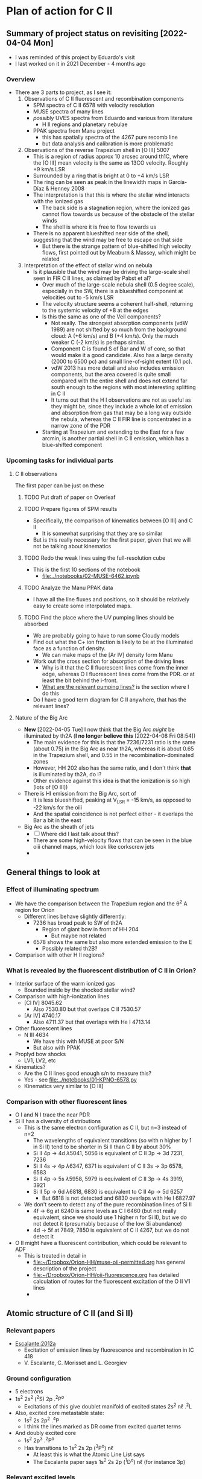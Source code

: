 * Plan of action for C II

** Summary of project status on revisiting [2022-04-04 Mon]
+ I was reminded of this project by Eduardo's visit
+ I last worked on it in 2021 December - 4 months ago
*** Overview
+ There are 3 parts to project, as I see it:
  1. Observations of C II fluorescent and recombination components
     - SPM spectra of C II 6578 with velocity resolution
     - MUSE spectra of many lines
     - /possibly/ UVES spectra from Eduardo and various from literature
       - H II regions and planetary nebulae
     - PPAK spectra from Manu project
       - this has spatially spectra of the 4267 pure recomb line
       - but data analysis and calibration is more problematic
  2. Observations of the reverse Trapezium shell in [O III] 5007
     - This is a region of radius approx 10 arcsec around th1C, where the [O III] mean velocity is the same as 13CO velocity. Roughly +9 km/s LSR
     - Surrounded by a ring that is bright at 0 to +4 km/s LSR
     - The ring can be seen as peak in the linewidth maps in García-Díaz & Henney 2008
     - The interpretation is that this is where the stellar wind interacts with the ionized gas
       - The back side is a stagnation region, where the ionized gas cannot flow towards us because of the obstacle of the stellar winds
       - The shell is where it is free to flow towards us
     - There is no apparent blueshifted near side of the shell, suggesting that the wind may be free to escape on that side
       - But there is the strange pattern of blue-shifted high velocity flows, first pointed out by Meaburn & Massey, which might be related
  3. Interpretation of the effect of stellar wind on nebula
     - Is it plausible that the wind may be driving the large-scale shell seen in FIR C II lines, as claimed by Pabst et al?
       - Over much of the large-scale nebula shell (0.5 degree scale), especially in the SW, there is a blueshifted component at velocities out to -5 km/s LSR
       - The velocity structure seems a coherent half-shell, returning to the systemic velocity of +8 at the edges
       - Is this the same as one of the Veil components?
         - Not really. The strongest absorption components (vdW 1989) are not shifted by so much from the background cloud: A (+6 km/s) and B (+4 km/s).  Only the much weaker C (-2 km/s) is perhaps similar.
         - Component C is found S of Bar and W of core, so that would make it a good candidate. Also has a large density (2000 to 6500 pc) and small line-of-sight extent (0.1 pc).
         - vdW 2013 has more detail and also includes emission components, but the area covered is quite small compared with the entire shell and does not extend far south enough to the regions with most interesting splitting in C II
         - It turns out that the H I observations are not as useful as they might be, since they include a whole lot of emission and absorption from gas that may be a long way outside the nebula, whereas the C II FIR line is concentrated in a narrow zone of the PDR
       - Starting at Trapezium and extending to the East for a few arcmin, is another partial shell in C II emission, which has a blue-shifted component 



*** Upcoming tasks for individual parts

**** C II observations
The first paper can be just on these

***** TODO Put draft of paper on Overleaf
***** TODO Prepare figures of SPM results
+ Specifically, the comparison of kinematics between [O III] and C II
  + It is somewhat surprising that they are so similar
+ But is this really necessary for the first paper, given that we will not be talking about kinematics

***** TODO Redo the weak lines using the full-resolution cube
+ This is the first 10 sections of the notebook
  + [[file:../notebooks/02-MUSE-6462.ipynb]]

***** TODO Analyze the Manu PPAK data
- I have all the line fluxes and positions, so it should be relatively easy to create some interpolated maps.




***** TODO Find the place where the UV pumping lines should be absorbed
- We are probably going to have to run some Cloudy models
- Find out what the C+ ion fraction is likely to be at the illuminated face as a function of density.
  - We can make maps of the [Ar IV] density form Manu
- Work out the cross section for absorption of the driving lines
  - Why is it that the C II fluorescent lines come from the inner edge, whereas O I fluorescent lines come from the PDR. or at least the bit behind the i-front.
  - [[id:754B51D0-E57F-4870-A1FA-031B8529F62A][What are the relevant pumping lines?]] is the section where I do this
- Do I have a good term diagram for C II anywhere, that has the relevant lines?

**** Nature of the Big Arc
+ *New* [2022-04-05 Tue] I now think that the Big Arc /might/ be illuminated by th2A (*I no longer believe this* [2022-04-08 Fri 08:54])
  + The main evidence for this is that the 7236/7231 ratio is the same (about 0.75) in the Big Arc as near th2A, whereas it is about 0.65 in the Trapezium shell, and 0.55 in the recombination-dominated zones
  + However, HH 202 also has the same ratio, and I don't think *that* is illuminated by th2A, do I?
  + Other evidence against this idea is that the ionization is so high (lots of [O III])
+ There is HI emission from the Big Arc, sort of
  + It is less blueshifted, peaking at V_LSR = -15 km/s, as opposed to -22 km/s for the oiii
  + And the spatial coincidence is not perfect either - it overlaps the Bar a bit in the east
+ Big Arc as the sheath of jets
  + [ ] Where did I last talk about this?
  + There are some high-velocity flows that can be seen in the blue oiii channel maps, which look like corkscrew jets
  + 
** General things to look at
*** Effect of illuminating spectrum
+ We have the comparison between the Trapezium region and the \theta^2 A region for Orion
  + Different lines behave slightly differently:
    + 7236 has broad peak to SW of th2A
      + Region of giant bow in front of HH 204
        + But maybe not related
    + 6578 shows the same but also more extended emission to the E
      + Possibly related th2B?
+ Comparison with other H II regions?
*** What is revealed by the fluorescent distribution of C II in Orion?
+ Interior surface of the warm ionized gas
  + Bounded inside by the shocked stellar wind?
+ Comparison with high-ionization lines
  + [Cl IV] 8045.62
    + Also 7530.80 but that overlaps C II 7530.57
  + [Ar IV] 4740.17
    + Also 4711.37 but that overlaps with He I 4713.14
+ Other fluorescent lines
  + N III 4634
    + We have this with MUSE at poor S/N
    + But also with PPAK
+ Proplyd bow shocks
  + LV1, LV2, etc
+ Kinematics?
  + Are the C II lines good enough s/n to measure this?
  + Yes - see [[file:../notebooks/01-KPNO-6578.py]]
  + Kinematics very similar to [O III]
*** Comparison with other fluorescent lines
+ O I and N I trace the near PDR
+ Si II has a diversity of distributions
  + This is the same electron configuration as C II, but n=3 instead of n=2
    + The wavelengths of equivalent transitions (so with n higher by 1 in Si II) tend to be shorter in Si II than C II by about 30%
    + Si II 4p \to 4d \lambda5041, 5056 is equivalent of C II 3p \to 3d 7231, 7236
    + Si II 4s \to 4p \lambda6347, 6371 is equivalent of C II 3s \to 3p 6578, 6583
    + Si II 4p \to 5s \lambda5958, 5979 is equivalent of C II 3p \to 4s 3919, 3921
    + Si II 5p \to 6d \lambda6818, 6830 is equivalent to C II 4p \to 5d 6257
      + But 6818 is not detected and 6830 overlaps with He I 6827.97
  + We don't seem to detect any of the pure recombination lines of Si II
    + 4f \to 6g at 6240 is same levels as C I 6460 (but not really equivalent, since we should use 1 higher n for Si II), but we do not detect it (presumably because of the low Si abundance)
    + 4d \to 5f at 7849, 7850 is equivalent of C II 4267, but we do not detect it
+ O II might have a fluorescent contribution, which could be relevant to ADF
  + This is treated in detail in
    + [[file:../../Orion-HH/muse-oii-permitted.org][file:~/Dropbox/Orion-HH/muse-oii-permitted.org]] has general description of the project
    + [[file:../../Orion-HH/oii-fluorescence.org][file:~/Dropbox/Orion-HH/oii-fluorescence.org]] has detailed calculation of routes for the fluorescent excitation of the O II V1 lines
    + 

** Atomic structure of C II (and Si II) 

*** Relevant papers
+ [[https://ui.adsabs.harvard.edu/abs/2012MNRAS.426.2318E/abstract][Escalante:2012a]]
  + Excitation of emission lines by fluorescence and recombination in IC 418
  + V. Escalante, C. Morisset and L. Georgiev


*** Ground configuration
+ 5 electrons
+ 1s^2 2s^2 (^{2}S) 2p .^{2}P^o
  + Excitations of this give doublet manifold of excited states 2s^2 n\ell .^{2}L
+ Also, excited core metastable state:
  + 1s^2 2s 2p^2 .^{4}P
  + I think the lines marked as DR come from excited quartet terms
+ And doubly excited core
  + 1s^2 2p^3 .^{2}P^o
  + Has transitions to 1s^2 2s 2p (^{3}P^o) n\ell
    + At least this is what the Atomic Line List says
    + The Escalante paper says 1s^2 2s 2p (^{1}D^o) n\ell (for instance 3p)


*** Relevant excited levels
+ lower \to upper
+ 7231, 7236
  + 3p .^{2}P^o \to 3d .^{2}D
+ 6578, 6583
  + 3s .^{2}S \to 3p .^{2}P^o
+ 6257, 6260
  + 4p .^{2}P^o \to 5d .^{2}D
+ 6460 (recomb)
  + 4f .^{2}F^o \to 6g .^{2}G (L = 4)
+ 4267 (recomb, mainly)
  + 3d .^{2}D \to 4f .^{2}F^o (L = 3)
*** What are the relevant pumping lines?
:PROPERTIES:
:ID:       754B51D0-E57F-4870-A1FA-031B8529F62A
:END:
+ 7231, 7236 can have their upper level (2d) directly pumped from the ground
  + 2p .^{2}P^o \to 3d .^{2}D : 687 \AA
    #+begin_example
          : -LAB-WAVL-ANG-VAC-|-SPC--|TT|--------CONFIGURATION--------|-TERM--|-J_i-J_k-|--A_ki---|-TPF-|--LVL-EN--CM-1---|-REF---|
          :     687.0526        C II  E1         2s2.2p-2s2.3d         2Po-2D  1/2 - 3/2 2.400e+09    24  0.00 - 145549.27 ASD	  
          :     687.3453        C II  E1         2s2.2p-2s2.3d         2Po-2D  3/2 - 5/2 2.880e+09    24 63.42 - 145550.70 ASD
          :     687.3521        C II  E1         2s2.2p-2s2.3d         2Po-2D  3/2 - 3/2 4.810e+08    24 63.42 - 145549.27 ASD
    #+end_example
+ 6578 (3p) should mainly be populated by the same route
  + Cannot be directly from ground (2p), so routes could be
    + 2p -UV*687-> 3d -7231-> 3p -6578-> 3s
    + 2p -UV*636-> 4s -3920-> 3p -6578-> 3s
    + Or 4d, 5s, 5d, etc
  + [X] But also via 4s - need to find details for that line
    + There is a doublet 3919,21
    + Perhaps it is seen in the PPAK data
    + In principle, the 6578 line should be the sum of 7231 plus all the other ways of getting to 3p, of which 3920 is probably the most important, but there may also be 4d to 3p, and then 5s, 5d, etc
+ 4267 has a small fluorescent contribution too
  + upper level is 4f, which we can reach from 5d, which can be reached directly from ground 2p
  + 2p -UV*-> 5d -1.04 micron-> 4f -4267-> 3d -7231-> 3p -6578-> 3s for instance
  + So this route will also be a minor contribution to the 7231 and 6578 lines too
  + I am assuming that 4d is below 4f - need to check that
+ 6460 will have almost no fluorescent contribution since its upper level is 6g
  + Can be reached from 7f, which can be reached from 8d, which can be pumped directly from ground
  + And the cross section for 2p-8d will be much less than for 2p-5d
  + Not to mention that the branching ratios for 8d-7f-6g will also be small
*** Recombination contribution to spectrum
**** Estimate of 4267+ / 6578+ from recombination
***** Estimate based on Escalante:2012a
This is the table of their calculations for IC 418, which should be typical conditions for PNe and H II regions
| Lower-Upper      |    \lambda(À) | I_rec/I_calc | I_calc |  I_obs |  I_rec |
|------------------+--------+------------+-------+-------+-------|
| 3d2D5/2-4f2F9,   | 4267.3 |      0.989 | 59.20 | 57.12 | 58.55 |
| 3s251/2-3p2Pg3/2 | 6578.1 |      0.654 | 42.90 | 53.74 | 28.06 |
| 3s2S1/2-3p 2P°n  | 6582.9 |      0.527 | 26.60 |       | 14.02 |
| 3p-P9/2-3d-D3/2  | 7231.3 |      0.632 | 26.60 | 16.92 | 16.81 |
| 3p2P92-3d2D5/2   | 7236.4 |      0.836 | 43.30 | 46.73 | 36.20 |
| 3p2P%2-3dD3/2    | 7237.2 |      0.632 |  5.30 |  4.89 |  3.35 |
#+TBLFM: $6=$3 $4;f2

+ The last column is the predicted intensity from recombination alone
+ Unfortunately, I don't know if their value for 4267.3 includes the 4267.0 component or not
+ Anyway, they get 4267.3/6578.1 = 58.55/28.06 = 2.1
  + If they included 4267.0 as well, it would be slightly higher
  + But including 6582.9 (unobservable!) would make it lower again
***** Estimate based on Davey:2000a
Effective recombination coefficients (units 1e-14 cm^3/s) for different T (units of 1000 K)
| Transition      | A[nm] | Case |     3.5 |     5.0 |     7.5 |    10.0 |    12.5 |    15.0 |    20.0 |
|-----------------+-------+------+---------+---------+---------+---------+---------+---------+---------|
| 4f(2F°)-3d(?De) | 426.7 | A    | 8.06e+1 | 5.65e+1 | 3.72e+1 | 2.73e+1 | 2.14e+1 | 1.79e+1 | 1.51e+1 |
| -               | -     | B    | 8.12e+1 | 5.70e+1 | 3.75e+1 | 2.76e+1 | 2.17e+1 | 1.81e+1 | 1.53e+1 |
| 3p(2Po)-3s(?Se) | 658.0 | A    | 9.39e+0 | 7.82e+0 | 6.57e+0 | 6.20e+0 | 6.28e+0 | 6.56e+0 | 7.21e+0 |
| -               | -     | B    | 7.19e+1 | 5.50e+1 | 4.04e+1 | 3.29e+1 | 2.88e+1 | 2.67e+1 | 2.67e+1 |
| 3d(2De)-3p(2po) | 723.5 | A    | 2.02e+0 | 1.48e+0 | 1.03e+0 | 7.91e-1 | 6.57e-1 | 5.86e-1 | 5.66e-1 |
| -               | -     | B    | 1.42e+2 | 1.04e+2 | 7.25e+1 | 5.59e+1 | 4.65e+1 | 4.15e+1 | 4.00e+1 |

+ Case A and Case B - which should we use?
+ Intensity ratio is ratio of \alpha / \lambda
  + Calculation for Case B at 1e4 K
    + I(426.7) / I(658.0) = (2.76e+1 / 426.7) / (3.29e+1 / 658.0) = 1.2936
  + Calculation for Case A at 1e4 K
    + I(426.7) / I(658.0) = (2.73e+1 / 426.7) / (6.20e+0 / 658.0) = 6.79
+ [2022-04-13 Wed 14:03] But again, how do we account for the different lines of the multiplet?
  + For 426.7, they are blended together in the observations I am guessing
  + Whereas for 658.0 they would be resolvable were it not for the [N II] line, which masks the 6582.9 component 
** Datasets to use
*** TODO KPNO Orion
+ This has C II 6578
+ [[file:../../../Work/BobKPNO/2004/README]]
 
*** MUSE Orion
+ Pure recomb
  + 6462
+ Added fluorescence
  + 7231 should be uncontaminated
  + 7236 may be contaminated by [Ar IV] 7237.4, but that should be only 2 to 3% of 4740
  + 6578 needs to have the [N II] subtracted
*** PPAK Orion
+ Has very good map of 4267
+ Also 5342 and 6462
*** SPM MES Orion
+ Also has C II 6578 over a wider field than KPNO
  + And possibly deeper
  + But less systematic coverage
* Creating the continuum-subtracted cubes
+ Most analysis is done in notebooks, but we might as well do this here
+ Copy the code over from muse-oii-permitted.org and the wav ranges from the NGC 346 project
** wavsec1 - 5190 to 6260
#+begin_src python :tangle ../scripts//subtract-continuum-wavsec1.py :eval no
  import sys
  import numpy as np
  from astropy.io import fits
  from astropy.wcs import WCS
  from numpy.polynomial import Chebyshev as T
  import itertools

  try:
      DATADIR = sys.argv[1]
      SUFFIX = sys.argv[2]
      OUTDIR = sys.argv[3]
  except IndexError:
      sys.exit(f"Usage: {sys.argv[0]} DATADIR SUFFIX OUTDIR")

  infile = f"muse-hr-data-wavsec1{SUFFIX}.fits"
  hdu = fits.open(f"{DATADIR}/{infile}")["DATA"]
  w = WCS(hdu)
  nwav, ny, nx = hdu.data.shape
  wavpix = np.arange(nwav)

  # Two pairs of adjacent sections for the true continuum

  # Wavelength sections of clean continuum (lots of small sections)
  clean_sections = [
      [4610.0, 4616.0], [4624.0, 4627.0], # between C II, N II, O II
      [4690.0, 4697.0], [4720.0, 4730.0], # between He I and Ar IV
      [4746.0, 4750.0], [4760.0, 4765.0], # between Fe III lines
      [4782.0, 4786.0], [4820.0, 4830.0], # next to Hb
      [4910.0, 4916.0], [5060.0, 5080.0], # to the red
      [5090.0, 5100.0], [5170.0, 5185.0], # to the red
  ]

  cont_slices = []
  for wavs in clean_sections:
      wavs = 1e-10*np.array(wavs)
      _, _, wpix = w.world_to_pixel_values([0, 0], [0, 0], wavs)
      cont_slices.append(slice(*wpix.astype(int)))


  # Use median over each section to avoid weak lines
  cont_maps = np.array([np.median(hdu.data[_, :, :], axis=0) for _ in cont_slices])
  cont_wavpix = np.array([np.median(wavpix[_], axis=0) for _ in cont_slices])
  # Inefficient but simple algorithm - loop over spaxels
  bgdata = np.empty_like(hdu.data)
  for j, i in itertools.product(range(ny), range(nx)):
      # Fit polynomial to BG
      try:
          p = T.fit(cont_wavpix, cont_maps[:, j, i], deg=2)
          # and fill in the BG spectrum of this spaxel
          bgdata[:, j, i] = p(wavpix)
      except:
          bgdata[:, j, i] = np.nan



  for suffix, cube in [
          ["cont", bgdata],
          ["cont-sub", hdu.data - bgdata],
          # ["cont-div", hdu.data/bgdata],
  ]:
      outfile = infile.replace(".fits", f"-{suffix}.fits")
      fits.PrimaryHDU(header=hdu.header, data=cube).writeto(
          f"{OUTDIR}/{outfile}", overwrite=True)
      print(f"Written {outfile}")
#+end_src
* Making some extra figures
+ Most will come from the notebooks.  But there are some that are easier to generate here. In particular if they are based on ones from other projects
+ General figures go in [[file:../figs/]]
+ Figures that will actually be used in the paper go in [[file:../paper/figs]]
** RBG [O I] / [O II] / [O III] image
+ Do the same as I did for Fig 2b of the Raman paper
  + but without the region boxes.
  + Also, adjust the size a bit to match the C II figure
  + and write as a PDF file.

#+name: rgb-limits-oi-oii-oiii
| linesum-O_I-6300-bin001.fits   |   8000 |   150000 |
| linesum-O_II-7318-bin001.fits  |  20000 |  1000000 |
| linesum-O_III-5007-bin001.fits | 200000 | 23000000 |

#+name: star-coords
| tet01 Ori A |  83.8159384 |  -5.3873146 |  50 |
| tet01 Ori B | 83.81713333 | -5.38524722 |  30 |
| tet01 Ori C | 83.81859898 | -5.38968015 | 100 |
| tet01 Ori D | 83.82163535 | -5.38765726 |  50 |
| tet02 Ori A | 83.84542605 | -5.41606033 | 100 |
| tet02 Ori B | 83.86000176 | -5.41688682 |  70 |

#+name: rgb-lupton-clean
#+header: :var TAB=rgb-limits-oi-oii-oiii SUFFIX="oi-oii-oiii" DATADIR="../../dib-scatter-hii/data/orion-muse"
#+header: :var STRETCH=0.3 Q=4 STARS=star-coords HDU="SCALED"
#+begin_src python :results file :return figfile
  import numpy as np
  import matplotlib.pyplot as plt
  from astropy.visualization import make_lupton_rgb
  from astropy.io import fits
  from astropy.wcs import WCS
  import regions as rg
  import seaborn as sns
  sns.set_context("talk")

  # Unpack the channel info from the table
  [rf, r1, r2], [gf, g1, g2], [bf, b1, b2] = TAB

  def load_and_scale_image(fn, v1, v2, ihdu=HDU):
      data = fits.open(f"{DATADIR}/{fn}")[ihdu].data
      return (data - v1) / (v2 - v1)


  w = WCS(fits.open(f"{DATADIR}/{rf}")[HDU].header)

  image_r = load_and_scale_image(rf, r1, r2)
  image_g = load_and_scale_image(gf, g1, g2)
  image_b = load_and_scale_image(bf, b1, b2)
  image = make_lupton_rgb(image_r, image_g, image_b, stretch=STRETCH, Q=Q)

  figfile = f"../figs/rgb-lupton-clean-{SUFFIX}.pdf"
  fig, ax = plt.subplots(
      figsize=(11, 9),
      subplot_kw=dict(projection=w),
  )
  ax.imshow(image)
  for _, ra, dec, size in STARS:
      ax.scatter(ra, dec, transform=ax.get_transform("icrs"), s=0.6*size, ec="yellow", fc="none")
  ax.set(xlabel="RA (J2000)", ylabel="Dec (J2000)")

  fig.tight_layout(rect=[0.08, 0.07, 1.0, 1.0])
  fig.savefig(figfile)
#+end_src

#+RESULTS: rgb-lupton-clean
[[file:../figs/rgb-lupton-clean-oi-oii-oiii.pdf]]

#+name: cii-723x-ratio
#+header: :var STARS=star-coords
#+begin_src python :results file :return figfile
  import numpy as np
  import matplotlib.pyplot as plt
  from astropy.visualization import make_lupton_rgb
  from astropy.io import fits
  from astropy.wcs import WCS
  import regions as rg
  import seaborn as sns
  sns.set_context("talk")

  hdu_ratio = fits.open("../data/orig-muse/ratio-723X-6563-multibin.fits")[0]
  w = WCS(hdu_ratio.header)

  figfile = f"../figs/ratio-cii723x-ha-multibin.pdf"

  fig, ax = plt.subplots(
      figsize=(11, 9),
      subplot_kw=dict(projection=w),
  )
  im = ax.imshow(
      hdu_ratio.data,
      vmin=0.0, vmax=0.004,
      cmap="gray",
  )
  for _, ra, dec, size in STARS:
      ax.scatter(ra, dec, transform=ax.get_transform("icrs"), s=0.6*size, ec="black", fc="yellow")

  ax.set(xlabel="RA (J2000)", ylabel="Dec (J2000)")
  ax.set_title(
      "(C II λλ7231 + 7236) / Hα λ6563", 
      pad=12,
      y=0.0,
      fontweight="bold",
      color="w",
  )
  fig.tight_layout(rect=[0.08, 0.07, 1.0, 1.0])
  fig.savefig(figfile)
#+end_src

#+RESULTS: cii-723x-ratio
[[file:../figs/ratio-cii723x-ha-multibin.pdf]]


* Previous notes from other projects
These are just copied verbatim here.

Also, general notes on permitted lines can be found in:
+ [[file:../../Orion-HH/muse-oii-permitted.org]]
+ [[file:../../Metal-Permitted/metal-permitted.org]]



** orion-muse.org
*** Random thoughts on permitted lines
:LOGBOOK:
CLOCK: [2017-01-05 Thu 13:05]--[2017-01-09 Mon 19:46] => 102:41
:END:
+ Good discussion in Sharpee et al 2004
  + Turns out that the C II 7231, 7236 lines are already expected to be 50% fluorescence
    + At least according to Grandi (1976)
    + This is multiplet V3
  + Description of morphology of the fluorescent contribution is hidden away in [[id:347AC3EE-D131-4BEF-9A94-71DC9FFFD199][{10/10} Perform line extraction, fuzzing, binning, multimapping all on linux server]]
  + The best C II line is V6 4267, which we don't have
  + The pure recomb lines that we /do/ have are
    + 4620.11 V17.08 - clean bit of spectrum but very weak
    + 4802.740 - messy blend with N II and possibly [Co II]
    + 5342.40 V17.06 - clean but weak
    + 6151.43 V16.04 - stronger than the others, more or less clean, except for O I 6156 on the red side
    + 6461.95 V17.04 - strongest so far and clean
    + 7519.49 - not in Sharpee, sky contam but subtractable
  + So best bet seems to be 6461.95
*** DONE [#A] [10/10] Perform line extraction, fuzzing, binning, multimapping all on linux server
CLOSED: [2015-11-09 Mon 19:46]
:PROPERTIES:
:ID:       347AC3EE-D131-4BEF-9A94-71DC9FFFD199
:END:
:LOGBOOK:
- Note taken on [2015-11-09 Mon 19:46] \\
  This took forever!
:END:
...
*Lots of steps*
...
9. Do multibin combination for the ratios at constant s/n
   - [X] Pilot study for selected ratios.  Highlights are:
     - C II 7236 / H\alpha 6563 - shows wonderful swirls, presumably where thet fluorescent excitation of the C II line is highest, which should trace the inner edge of dense ionized gas in the nebula.  This has peaks (from inside to outside) at the LV bowshocks; at the *Ney-Allen Nebula*; at the filament behind LV6; /possibly/ the 177-341 bowshock; in a *270 degree shell* that starts in front of 177-341 and curves round to W past 159-350 shocks, then runs NW parallel to the SW lane (and yes, that is an extinction feature, the superposition may be conicidental), then bends to the E to run along just inside the high-ionization inner arm of the E-W bar (of course the appearance of a 270 deg shell may be illusory); then the E side of the *Big Arc*, which is the largest scale feature (to the W it becoes less prominent, which coincides in PA with where the inner 270 deg shell gets brighter - maybe it is blocking it); then finally, around \theta2A.  There is also a dip at the Bright Bar i-front, which must be due the C++/C+ transition
   
*** Extract from basic-line-list.tab
+ /Note added [2021-11-24 Wed]/
  + I have included other lines that are within 1 or 2 Angstrom of the C II lines
#+name: cii-line-list
| Ion     | Class |     wav0 | strength | blue cont | red cont | comment                      |
|---------+-------+----------+----------+-----------+----------+------------------------------|
| C II    | P     |  4620.11 |        6 |         1 |        1 | *** also 4620.26, pure recom |
| C II    | P     | 4802.740 |        5 |         1 |        0 | *** blend but pure recom     |
| N II    | P     | 4803.287 |        4 |         1 |        1 | blend [Co II] 4802.36        |
| C II    | P     |  5121.82 |        7 |         1 |        1 | ***                          |
| C II    | P     |  5342.40 |        6 |         0 |        1 | *** V17.06 pure recom        |
| C II    | P     |  5889.78 |        4 |         1 |        0 | Na I sky blend, V5           |
| C II    | P     |  6151.43 |        5 |         1 |        0 | V16.04, pure recomb          |
| O I     | L     |  6155.98 |        6 |         0 |        1 | * blend with Ni II 6157.42   |
| C II    | P     |  6257.18 |        7 |         1 |        0 | *** V10.03 + O I ?           |
| C II    | P     |  6259.56 |        7 |         0 |        1 | *** V10.03, pure recomb      |
| C II    | P     |  6461.95 |        6 |         1 |        1 | V17.04 Pure recomb           |
| C II    | P     |  6578.05 |        5 |         1 |        0 | Blue 6583.45 dominates       |
| [N II]  | L     |  6583.45 |        2 |         1 |        1 |                              |
| C II    | D     |  6779.94 |        7 |         1 |        0 | *** +6780.60 DIELEC          |
| C II    | D     |  6787.22 |        7 |         1 |        1 | ***                          |
| C II    | P     |  6812.28 |        7 |         0 |        1 | *** or [Ni II] 6813.57 ?     |
| C II    | P     |  7231.34 |        3 |         1 |        0 | V3 - 50% fluorescence        |
| C II    | P     |  7236.42 |        3 |         0 |        1 | 7236.42 + 7237.17            |
| O II    | P     | 7369.029 |        6 |         1 |        0 | blend C II 7370.0            |
| C II    | P     |  7519.49 |        6 |         1 |        0 | Plus Sky at 7524             |
| [Cl IV] | U     |  7530.80 |        5 |         0 |        1 | blend C II 7530.57           |







** muse-oii-permitted.org
*** TODO Permitted lines
+ Extract O II and C II lines from MUSE
+ For the O II lines, we need to isolate the 4649 blend
+ For C II pure recomb lines 
  + We have 4620 supposedly ?!
    + Very weak and there may be another line at 4621
  + Also 4803 but blended with N II and [Co II]
  + 5342.40 - very weak
  + 6151.43 - might be good
  + 6461.96 - weak but should be clear
    + This is definitely the best bet for C II lines
    + Escalante:2012a have it being all recombination
    + Whereas 7231 and 7236 are 20 to 40% fluorescent in IC 418
+ N II lines
  + These are generally weak and must be a mixture of recombination and fluorescence
+ Si II lines
  + These are much stronger, also mixture
+ More O II lines from Manu/Adal
  + 4609, 4610 - Escalante:2012a says is 100% recombination
    + Terms are in LK coupling scheme
      + 3d 2D5/2–4f F[4]o7/2
      + 3d 2D3/2–4f F[2]o5/2
    + Unfortunately, there is an [Fe III] line at 4607
    + Also N II 4607 but that is weaker
    + 4607 to 4610 are blended in Manu and MUSE
    + The O II lines are well separated from [Fe III] in Adal
    + Discussed further below
  + 4596
+ [ ] Excitation of O II V1
  + Multiplet (quartet) is 3s ^4P \to 3p ^4D
    + Storey:2017a has more rigorous terminology
    + But backwards: UPPER \to LOWER
    + 2s^{2} 2p^{2}(.^{3}P) 3p .^{4}D_{o} \to  2s^{2} 2p^{2}(.^{3}P) 3s .^{4}P_{e}
    + ~2s22p2(3P)3p 4Do    -   2s22p2(3P)3s 4Pe~
    + E.g., 4649.13 is index 8790
  + Ground state is 2p3 ^4S
    + Resonant absorption 2p3 ^4S \to 3d ^4P (429.650 \to 429.716 \AA)
      + so that is 2.12 Rydbergs
    + Followed by decay to 3p terms
    + Need to make a diagram and work out if it is feasible
  + Velocity gradients in Big Arc will tend to make fluorescence more efficient
  + Interestingly, the analogous N I multiplet is at 8680-8719
    + N I and O II are identical in electron configuration
    + We see all these lines nicely in the MUSE data
    + They are all at least 95% fluoresced
    + [ ] We could look at the equivalent of the 3d-4f lines in N I
+ Case of the 3d-4f lines
  + These should not have a fluorescent component
    + /except that maybe they might if intercombination lines are important/
  + But they give the same abundances as the other lines (in Eduardo HH 529 data)
  + Strongest lines:
    + 4303.8: I \approx 0.63e-4 Hb  (Escalante:2013a)
      + Compare with 4649 \approx 6.7e-4 Hb
        + ODell:2010a have 4959/Hb = 0.7 to 1.0 in slits 10 and 11, which cover area of Adal's slit 6
        + Adal has 4649/4959 = 10 \to 12 times 1e-4
        + Eduardo (cut 2) has I(4649.13) = 11.4 in nebula and 24 in shock !!
      + Eduardo 4959/Hb in cut 2
        + 1.15 in nebula
        + 1.67 in shock
      + Seen in Manu data - about 5 times weaker than 4317 and 4320 (3s ^4P - 3p ^4P)
        + Which are themselves about 4 times weaker than V1
        + E.g., Manu has 4649 = 1.13 x cont
        + I(4304) = 0.01 x cont, so 13 x weaker than 4649 => I(4304) = 0.77 1e-4 I(Hb)
        + Within the errors, this is consistent with Escalante predicted, especially if we add in the 4303.5 contribution: 0.09 + 0.63 = 0.72
      + Observed in Eduardo: I = 2.0 (cut 3) and 2.1 (cut 2 neb), and 4.6 (cut 2 shock) !!!
    + 4277 complex
      + Strongest component: 4275.5 with predicted I = 0.84
        + Blended with [Fe II] 4276.84 in Manu
        + Observed in Eduardo with observed I = 1.6
    + 4609.3: predicted I \approx 0.66e-4 Hb  (Escalante:2013a)
      + Also, weaker component at 4610.2
      + Seen in Manu, but blend with [Fe III] 4607
      + Very well isolated in Adal: I(4609) = 1e-4 I(4959)
      + So this has observed intensity that maybe is slightly higher than predicted (by about 30%)
+ What states can we have
  + 3 outer electrons
  + Ground state is 2p^3 ^4S
    + 2S+1 = 4 => S = 3/2 so all 3 spins are aligned
    + L=0 so J = 3/2
  + Pumped state: one electron goes from 2p \to 3d
    + L = 0 \to 1 for E1 transition so must be a ^4P state
    + In fact *only* ^4P levels can be directly pumped from ground
      + At least I would have thought, although Escalante also mention ^4S \to ^4D transition, which has \Delta L = 2, so must be quadrupole
    + So 2p^2 3d ^4P has L=1, S=3/2, J= 5/2, 3/2, 1/2
  + If we pump the 3d .^{4}P level then we need the transition
    + 3d .^{4}P_{e} \to 3p .^{4}D_{o} in order to populate the upper level of V1
    + Storey has the following components:
      |  IND |     wav | 2JI | 2JF | Other         | Manu  |
      |------+---------+-----+-----+---------------+-------|
      | 8494 | 3864.13 |   1 |   1 | Si II 3863    | Blend |
      | 8493 | 3872.44 |   1 |   3 | [Ne III] 3869 |       |
      | 8515 | 3874.09 |   3 |   1 | He I 3878     |       |
      | 8514 | 3882.45 |   3 |   3 | H I 3889      | ?     |
      | 8566 | 3893.52 |   5 |   3 | H I 3889      |       |
      | 8513 | 3896.30 |   3 |   5 |               | faint |
      | 8565 | 3907.45 |   5 |   5 |               | yes   |
      | 8564 | 3926.58 |   5 |   7 | He I 3927     |       |
    + Unfortunately, most will be blended with other lines
  + We should also get another route down via 3p .^{4}S:
    + 3d .^{4}P_{e} \to 3p .^{4}S_{o} followed by 3p .^{4}S_{o} \to 3s .^{4}P_{e}
      + which ends at same lower level as V1
    + 3d .^{4}P_{e} \to 3p .^{4}S_{o} or ~2s22p2(3P)3d 4Pe    -   2s22p2(3P)3p 4So~
      |  IND |     wav | 2JI | 2JF | Other                    | Manu   | MUSE   | Adal              |
      |------+---------+-----+-----+--------------------------+--------+--------+-------------------|
      | 8489 | 4890.86 |   1 |   3 | [Fe II] 4890             | Blend? | Blend? | weak but resolved |
      | 8507 | 4906.83 |   3 |   3 | [Fe II] 4905             | Blend? | Blend  | Weak              |
      | 8559 | 4924.53 |   5 |   3 | He I 4922, [Fe III] 4925 | Blend? | No     | Possibly          |
    + 3p .^{4}S_{o} \to 3s .^{4}P_{e} or ~2s22p2(3P)3p 4So    -   2s22p2(3P)3s 4Pe~
      |  IND |     wav | 2JI | 2JF | Other       | Manu |
      |------+---------+-----+-----+-------------+------|
      | 8730 | 3712.74 |   3 |   1 | H I 3712    | No   |
      | 8729 | 3727.32 |   3 |   3 | [O II] 3726 | No   |
      | 8728 | 3749.48 |   3 |   5 | H I 3750    | No   |
    + So this is the *cursed multiplet* - no chance of ever seeing it
